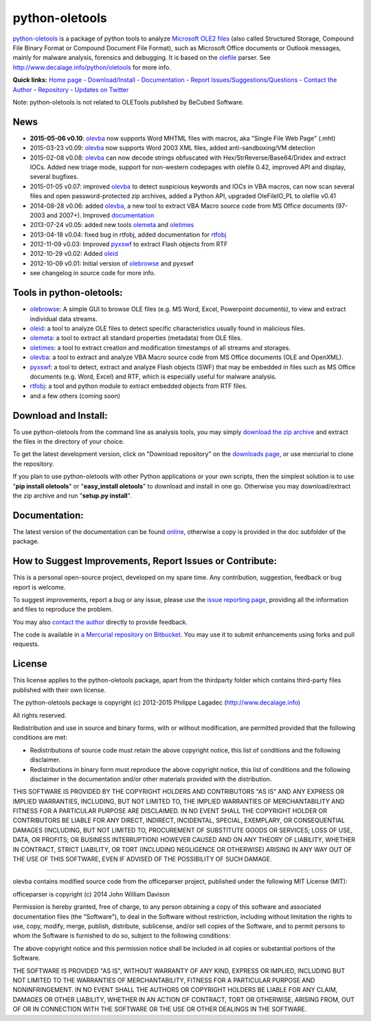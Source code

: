 python-oletools
===============

`python-oletools <http://www.decalage.info/python/oletools>`__ is a
package of python tools to analyze `Microsoft OLE2
files <http://en.wikipedia.org/wiki/Compound_File_Binary_Format>`__
(also called Structured Storage, Compound File Binary Format or Compound
Document File Format), such as Microsoft Office documents or Outlook
messages, mainly for malware analysis, forensics and debugging. It is
based on the `olefile <http://www.decalage.info/olefile>`__ parser. See
http://www.decalage.info/python/oletools for more info.

**Quick links:** `Home
page <http://www.decalage.info/python/oletools>`__ -
`Download/Install <https://bitbucket.org/decalage/oletools/wiki/Install>`__
- `Documentation <https://bitbucket.org/decalage/oletools/wiki>`__ -
`Report
Issues/Suggestions/Questions <https://bitbucket.org/decalage/oletools/issues?status=new&status=open>`__
- `Contact the Author <http://decalage.info/contact>`__ -
`Repository <https://bitbucket.org/decalage/oletools>`__ - `Updates on
Twitter <https://twitter.com/decalage2>`__

Note: python-oletools is not related to OLETools published by BeCubed
Software.

News
----

-  **2015-05-06 v0.10**:
   `olevba <https://bitbucket.org/decalage/oletools/wiki/olevba>`__ now
   supports Word MHTML files with macros, aka "Single File Web Page"
   (.mht)
-  2015-03-23 v0.09:
   `olevba <https://bitbucket.org/decalage/oletools/wiki/olevba>`__ now
   supports Word 2003 XML files, added anti-sandboxing/VM detection
-  2015-02-08 v0.08:
   `olevba <https://bitbucket.org/decalage/oletools/wiki/olevba>`__ can
   now decode strings obfuscated with Hex/StrReverse/Base64/Dridex and
   extract IOCs. Added new triage mode, support for non-western
   codepages with olefile 0.42, improved API and display, several
   bugfixes.
-  2015-01-05 v0.07: improved
   `olevba <https://bitbucket.org/decalage/oletools/wiki/olevba>`__ to
   detect suspicious keywords and IOCs in VBA macros, can now scan
   several files and open password-protected zip archives, added a
   Python API, upgraded OleFileIO\_PL to olefile v0.41
-  2014-08-28 v0.06: added
   `olevba <https://bitbucket.org/decalage/oletools/wiki/olevba>`__, a
   new tool to extract VBA Macro source code from MS Office documents
   (97-2003 and 2007+). Improved
   `documentation <https://bitbucket.org/decalage/oletools/wiki>`__
-  2013-07-24 v0.05: added new tools
   `olemeta <https://bitbucket.org/decalage/oletools/wiki/olemeta>`__
   and
   `oletimes <https://bitbucket.org/decalage/oletools/wiki/oletimes>`__
-  2013-04-18 v0.04: fixed bug in rtfobj, added documentation for
   `rtfobj <https://bitbucket.org/decalage/oletools/wiki/rtfobj>`__
-  2012-11-09 v0.03: Improved
   `pyxswf <https://bitbucket.org/decalage/oletools/wiki/pyxswf>`__ to
   extract Flash objects from RTF
-  2012-10-29 v0.02: Added
   `oleid <https://bitbucket.org/decalage/oletools/wiki/oleid>`__
-  2012-10-09 v0.01: Initial version of
   `olebrowse <https://bitbucket.org/decalage/oletools/wiki/olebrowse>`__
   and pyxswf
-  see changelog in source code for more info.

Tools in python-oletools:
-------------------------

-  `olebrowse <https://bitbucket.org/decalage/oletools/wiki/olebrowse>`__:
   A simple GUI to browse OLE files (e.g. MS Word, Excel, Powerpoint
   documents), to view and extract individual data streams.
-  `oleid <https://bitbucket.org/decalage/oletools/wiki/oleid>`__: a
   tool to analyze OLE files to detect specific characteristics usually
   found in malicious files.
-  `olemeta <https://bitbucket.org/decalage/oletools/wiki/olemeta>`__: a
   tool to extract all standard properties (metadata) from OLE files.
-  `oletimes <https://bitbucket.org/decalage/oletools/wiki/oletimes>`__:
   a tool to extract creation and modification timestamps of all streams
   and storages.
-  `olevba <https://bitbucket.org/decalage/oletools/wiki/olevba>`__: a
   tool to extract and analyze VBA Macro source code from MS Office
   documents (OLE and OpenXML).
-  `pyxswf <https://bitbucket.org/decalage/oletools/wiki/pyxswf>`__: a
   tool to detect, extract and analyze Flash objects (SWF) that may be
   embedded in files such as MS Office documents (e.g. Word, Excel) and
   RTF, which is especially useful for malware analysis.
-  `rtfobj <https://bitbucket.org/decalage/oletools/wiki/rtfobj>`__: a
   tool and python module to extract embedded objects from RTF files.
-  and a few others (coming soon)

Download and Install:
---------------------

To use python-oletools from the command line as analysis tools, you may
simply `download the zip
archive <https://bitbucket.org/decalage/oletools/downloads>`__ and
extract the files in the directory of your choice.

To get the latest development version, click on "Download repository" on
the `downloads
page <https://bitbucket.org/decalage/oletools/downloads>`__, or use
mercurial to clone the repository.

If you plan to use python-oletools with other Python applications or
your own scripts, then the simplest solution is to use "**pip install
oletools**\ " or "**easy\_install oletools**\ " to download and install
in one go. Otherwise you may download/extract the zip archive and run
"**setup.py install**\ ".

Documentation:
--------------

The latest version of the documentation can be found
`online <https://bitbucket.org/decalage/oletools/wiki>`__, otherwise a
copy is provided in the doc subfolder of the package.

How to Suggest Improvements, Report Issues or Contribute:
---------------------------------------------------------

This is a personal open-source project, developed on my spare time. Any
contribution, suggestion, feedback or bug report is welcome.

To suggest improvements, report a bug or any issue, please use the
`issue reporting
page <https://bitbucket.org/decalage/olefileio_pl/issues?status=new&status=open>`__,
providing all the information and files to reproduce the problem.

You may also `contact the author <http://decalage.info/contact>`__
directly to provide feedback.

The code is available in `a Mercurial repository on
Bitbucket <https://bitbucket.org/decalage/oletools>`__. You may use it
to submit enhancements using forks and pull requests.

License
-------

This license applies to the python-oletools package, apart from the
thirdparty folder which contains third-party files published with their
own license.

The python-oletools package is copyright (c) 2012-2015 Philippe Lagadec
(http://www.decalage.info)

All rights reserved.

Redistribution and use in source and binary forms, with or without
modification, are permitted provided that the following conditions are
met:

-  Redistributions of source code must retain the above copyright
   notice, this list of conditions and the following disclaimer.
-  Redistributions in binary form must reproduce the above copyright
   notice, this list of conditions and the following disclaimer in the
   documentation and/or other materials provided with the distribution.

THIS SOFTWARE IS PROVIDED BY THE COPYRIGHT HOLDERS AND CONTRIBUTORS "AS
IS" AND ANY EXPRESS OR IMPLIED WARRANTIES, INCLUDING, BUT NOT LIMITED
TO, THE IMPLIED WARRANTIES OF MERCHANTABILITY AND FITNESS FOR A
PARTICULAR PURPOSE ARE DISCLAIMED. IN NO EVENT SHALL THE COPYRIGHT
HOLDER OR CONTRIBUTORS BE LIABLE FOR ANY DIRECT, INDIRECT, INCIDENTAL,
SPECIAL, EXEMPLARY, OR CONSEQUENTIAL DAMAGES (INCLUDING, BUT NOT LIMITED
TO, PROCUREMENT OF SUBSTITUTE GOODS OR SERVICES; LOSS OF USE, DATA, OR
PROFITS; OR BUSINESS INTERRUPTION) HOWEVER CAUSED AND ON ANY THEORY OF
LIABILITY, WHETHER IN CONTRACT, STRICT LIABILITY, OR TORT (INCLUDING
NEGLIGENCE OR OTHERWISE) ARISING IN ANY WAY OUT OF THE USE OF THIS
SOFTWARE, EVEN IF ADVISED OF THE POSSIBILITY OF SUCH DAMAGE.

--------------

olevba contains modified source code from the officeparser project,
published under the following MIT License (MIT):

officeparser is copyright (c) 2014 John William Davison

Permission is hereby granted, free of charge, to any person obtaining a
copy of this software and associated documentation files (the
"Software"), to deal in the Software without restriction, including
without limitation the rights to use, copy, modify, merge, publish,
distribute, sublicense, and/or sell copies of the Software, and to
permit persons to whom the Software is furnished to do so, subject to
the following conditions:

The above copyright notice and this permission notice shall be included
in all copies or substantial portions of the Software.

THE SOFTWARE IS PROVIDED "AS IS", WITHOUT WARRANTY OF ANY KIND, EXPRESS
OR IMPLIED, INCLUDING BUT NOT LIMITED TO THE WARRANTIES OF
MERCHANTABILITY, FITNESS FOR A PARTICULAR PURPOSE AND NONINFRINGEMENT.
IN NO EVENT SHALL THE AUTHORS OR COPYRIGHT HOLDERS BE LIABLE FOR ANY
CLAIM, DAMAGES OR OTHER LIABILITY, WHETHER IN AN ACTION OF CONTRACT,
TORT OR OTHERWISE, ARISING FROM, OUT OF OR IN CONNECTION WITH THE
SOFTWARE OR THE USE OR OTHER DEALINGS IN THE SOFTWARE.
